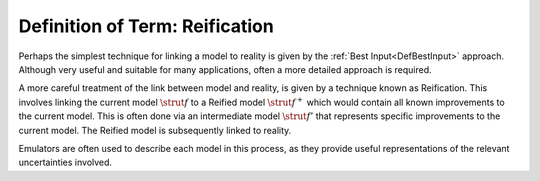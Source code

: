 .. _DefReification:

Definition of Term: Reification
===============================

Perhaps the simplest technique for linking a model to reality is given
by the :ref:`Best Input<DefBestInput>` approach. Although very useful
and suitable for many applications, often a more detailed approach is
required.

A more careful treatment of the link between model and reality, is given
by a technique known as Reification. This involves linking the current
model :math:`\strut{f}` to a Reified model :math:`\strut{f^+}` which would
contain all known improvements to the current model. This is often done
via an intermediate model :math:`\strut{f'}` that represents specific
improvements to the current model. The Reified model is subsequently
linked to reality.

Emulators are often used to describe each model in this process, as they
provide useful representations of the relevant uncertainties involved.
